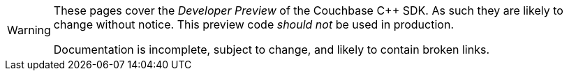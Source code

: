 // Required attributes:
:page-status: Developer Preview

[WARNING]
====
These pages cover the _Developer Preview_ of the Couchbase {cpp} SDK.
As such they are likely to change without notice.
This preview code _should not_ be used in production.

Documentation is incomplete, subject to change, and likely to contain broken links.
====